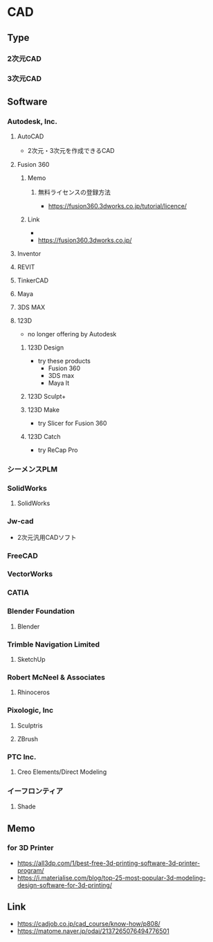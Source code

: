 * CAD
** Type
*** 2次元CAD
*** 3次元CAD
** Software
*** Autodesk, Inc.
**** AutoCAD
- 2次元・3次元を作成できるCAD
**** Fusion 360
***** Memo
****** 無料ライセンスの登録方法
- https://fusion360.3dworks.co.jp/tutorial/licence/
***** Link
- 
- https://fusion360.3dworks.co.jp/
**** Inventor
**** REVIT
**** TinkerCAD
**** Maya
**** 3DS MAX
**** 123D
- no longer offering by Autodesk
***** 123D Design
- try these products
  - Fusion 360
  - 3DS max
  - Maya lt
***** 123D Sculpt+
***** 123D Make
- try Slicer for Fusion 360
***** 123D Catch
- try ReCap Pro
*** シーメンスPLM
*** SolidWorks
**** SolidWorks
*** Jw-cad
- 2次元汎用CADソフト
*** FreeCAD
*** VectorWorks
*** CATIA
*** Blender Foundation
**** Blender
*** Trimble Navigation Limited
**** SketchUp
*** Robert McNeel & Associates
**** Rhinoceros
*** Pixologic, Inc
**** Sculptris
**** ZBrush
*** PTC Inc.
**** Creo Elements/Direct Modeling
*** イーフロンティア
**** Shade
** Memo
*** for 3D Printer
- https://all3dp.com/1/best-free-3d-printing-software-3d-printer-program/
- https://i.materialise.com/blog/top-25-most-popular-3d-modeling-design-software-for-3d-printing/
** Link
- https://cadjob.co.jp/cad_course/know-how/p808/
- https://matome.naver.jp/odai/2137265076494776501
